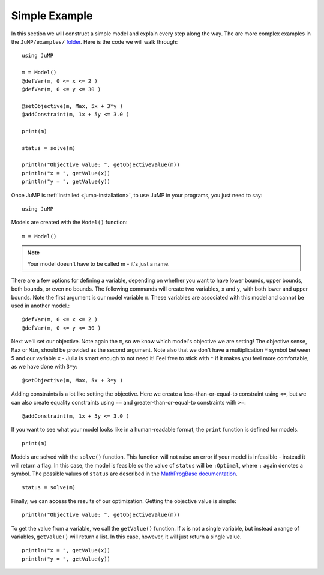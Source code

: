 .. _simple-example:

Simple Example
^^^^^^^^^^^^^^

In this section we will construct a simple model and explain every step along the way.
The are more complex examples in the ``JuMP/examples/`` `folder <https://github.com/JuliaOpt/JuMP.jl/tree/master/examples>`_. Here is the code we will walk through::

    using JuMP

    m = Model()
    @defVar(m, 0 <= x <= 2 )
    @defVar(m, 0 <= y <= 30 )

    @setObjective(m, Max, 5x + 3*y )
    @addConstraint(m, 1x + 5y <= 3.0 )
        
    print(m)
        
    status = solve(m)
        
    println("Objective value: ", getObjectiveValue(m))
    println("x = ", getValue(x))
    println("y = ", getValue(y))

Once JuMP is :ref:`installed <jump-installation>`, to use JuMP in your
programs, you just need to say::

    using JuMP

Models are created with the ``Model()`` function::

    m = Model()

.. note::
   Your model doesn't have to be called m - it's just a name. 
   
There are a few options for defining a variable, depending on whether you want
to have lower bounds, upper bounds, both bounds, or even no bounds. The following
commands will create two variables, ``x`` and ``y``, with both lower and upper bounds. 
Note the first argument is our model variable ``m``. These variables are associated 
with this model and cannot be used in another model.::

    @defVar(m, 0 <= x <= 2 )
    @defVar(m, 0 <= y <= 30 )

Next we'll set our objective. Note again the ``m``, so we know which model's
objective we are setting! The objective sense, ``Max`` or ``Min``, should
be provided as the second argument. Note also that we don't have a multiplication ``*``
symbol between 5 and our variable ``x`` - Julia is smart enough to not need it!
Feel free to stick with ``*`` if it makes you feel more comfortable, as we have
done with ``3*y``::

    @setObjective(m, Max, 5x + 3*y )

Adding constraints is a lot like setting the objective. Here we create a
less-than-or-equal-to constraint using ``<=``, but we can also create equality
constraints using ``==`` and greater-than-or-equal-to constraints with ``>=``::

    @addConstraint(m, 1x + 5y <= 3.0 )

If you want to see what your model looks like in a human-readable format,
the ``print`` function is defined for models.

::

    print(m)

Models are solved with the ``solve()`` function. This function will not raise
an error if your model is infeasible - instead it will return a flag. In this 
case, the model is feasible so the value of ``status`` will be ``:Optimal``, 
where ``:`` again denotes a symbol. The possible values of ``status``
are described in the `MathProgBase documentation <http://mathprogbasejl.readthedocs.org/en/latest/mathprogbase.html>`_.

::

    status = solve(m)

Finally, we can access the results of our optimization. Getting the objective
value is simple::
    
    println("Objective value: ", getObjectiveValue(m))

To get the value from a variable, we call the ``getValue()`` function. If ``x``
is not a single variable, but instead a range of variables, ``getValue()`` will
return a list. In this case, however, it will just return a single value.

::
    
    println("x = ", getValue(x))
    println("y = ", getValue(y))
